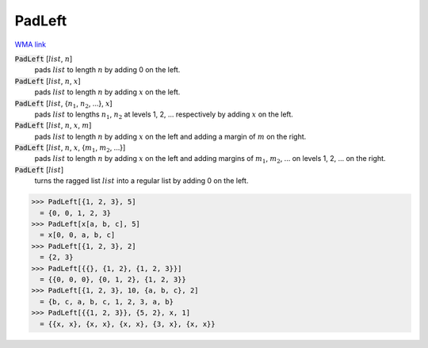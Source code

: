 PadLeft
=======

`WMA link <https://reference.wolfram.com/language/ref/PadLeft.html>`_


:code:`PadLeft` [:math:`list`, :math:`n`]
    pads :math:`list` to length :math:`n` by adding 0 on the left.

:code:`PadLeft` [:math:`list`, :math:`n`, :math:`x`]
    pads :math:`list` to length :math:`n` by adding :math:`x` on the left.

:code:`PadLeft` [:math:`list`, {:math:`n_1`, :math:`n_2`, ...}, :math:`x`]
    pads :math:`list` to lengths :math:`n_1`, :math:`n_2` at levels 1, 2, ... respectively by adding :math:`x` on the left.

:code:`PadLeft` [:math:`list`, :math:`n`, :math:`x`, :math:`m`]
    pads :math:`list` to length :math:`n` by adding :math:`x` on the left and adding a margin of :math:`m` on the right.

:code:`PadLeft` [:math:`list`, :math:`n`, :math:`x`, {:math:`m_1`, :math:`m_2`, ...}]
    pads :math:`list` to length :math:`n` by adding :math:`x` on the left and adding margins of :math:`m_1`, :math:`m_2`, ...
    on levels 1, 2, ... on the right.

:code:`PadLeft` [:math:`list`]
    turns the ragged list :math:`list` into a regular list by adding 0 on the left.





>>> PadLeft[{1, 2, 3}, 5]
  = {0, 0, 1, 2, 3}
>>> PadLeft[x[a, b, c], 5]
  = x[0, 0, a, b, c]
>>> PadLeft[{1, 2, 3}, 2]
  = {2, 3}
>>> PadLeft[{{}, {1, 2}, {1, 2, 3}}]
  = {{0, 0, 0}, {0, 1, 2}, {1, 2, 3}}
>>> PadLeft[{1, 2, 3}, 10, {a, b, c}, 2]
  = {b, c, a, b, c, 1, 2, 3, a, b}
>>> PadLeft[{{1, 2, 3}}, {5, 2}, x, 1]
  = {{x, x}, {x, x}, {x, x}, {3, x}, {x, x}}
